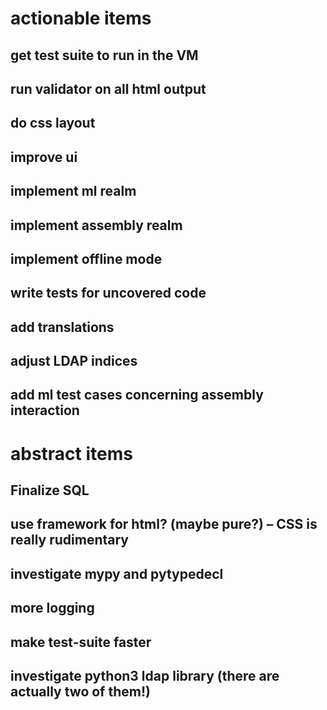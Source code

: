 * actionable items
** get test suite to run in the VM
** run validator on all html output
** do css layout
** improve ui
** implement ml realm
** implement assembly realm
** implement offline mode
** write tests for uncovered code
** add translations
** adjust LDAP indices
** add ml test cases concerning assembly interaction
* abstract items
** Finalize SQL
** use framework for html? (maybe pure?) -- CSS is really rudimentary
** investigate mypy and pytypedecl
** more logging
** make test-suite faster
** investigate python3 ldap library (there are actually two of them!)
